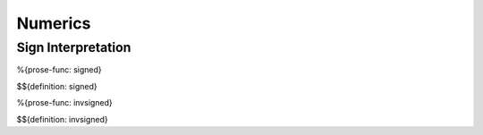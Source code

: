 .. _exec-numerics:

Numerics
--------

.. _exec-numerics-sign-interpretation:

Sign Interpretation
~~~~~~~~~~~~~~~~~~~

.. _def-signed:

%{prose-func: signed}

\

$${definition: signed}

.. _def-invsigned:

%{prose-func: invsigned}

\

$${definition: invsigned}
